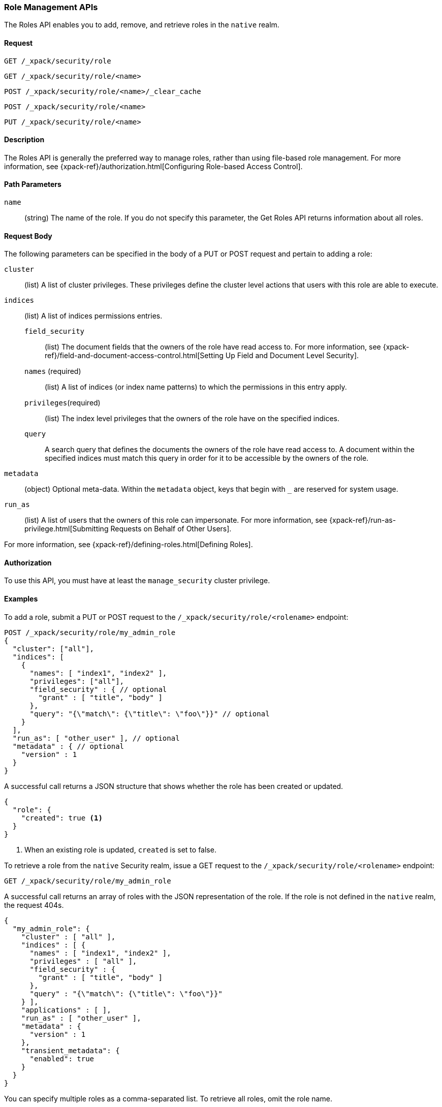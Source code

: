 [role="xpack"]
[[security-api-roles]]
=== Role Management APIs

The Roles API enables you to add, remove, and retrieve roles in the `native`
realm.

==== Request

`GET /_xpack/security/role` +

`GET /_xpack/security/role/<name>` +

`POST /_xpack/security/role/<name>/_clear_cache` +

`POST /_xpack/security/role/<name>` +

`PUT /_xpack/security/role/<name>`


==== Description

The Roles API is generally the preferred way to manage roles, rather than using
file-based role management. For more information, see
{xpack-ref}/authorization.html[Configuring Role-based Access Control].


==== Path Parameters

`name`::
  (string) The name of the role. If you do not specify this parameter, the
  Get Roles API returns information about all roles.


==== Request Body

The following parameters can be specified in the body of a PUT or POST request
and pertain to adding a role:

`cluster`:: (list) A list of cluster privileges. These privileges define the
cluster level actions that users with this role are able to execute.

`indices`:: (list) A list of indices permissions entries.
`field_security`::: (list) The document fields that the owners of the role have
read access to. For more information, see
{xpack-ref}/field-and-document-access-control.html[Setting Up Field and Document Level Security].
`names` (required)::: (list) A list of indices (or index name patterns) to which the
permissions in this entry apply.
`privileges`(required)::: (list) The index level privileges that the owners of the role
have on the specified indices.
`query`::: A search query that defines the documents the owners of the role have
read access to. A document within the specified indices must match this query in
order for it to be accessible by the owners of the role.

`metadata`:: (object) Optional meta-data. Within the `metadata` object, keys
that begin with `_` are reserved for system usage.

`run_as`:: (list) A list of users that the owners of this role can impersonate.
For more information, see
{xpack-ref}/run-as-privilege.html[Submitting Requests on Behalf of Other Users].

For more information, see {xpack-ref}/defining-roles.html[Defining Roles].


==== Authorization

To use this API, you must have at least the `manage_security` cluster
privilege.


==== Examples

[[security-api-put-role]]
To add a role, submit a PUT or POST request to the `/_xpack/security/role/<rolename>`
endpoint:

[source,js]
--------------------------------------------------
POST /_xpack/security/role/my_admin_role
{
  "cluster": ["all"],
  "indices": [
    {
      "names": [ "index1", "index2" ],
      "privileges": ["all"],
      "field_security" : { // optional
        "grant" : [ "title", "body" ]
      },
      "query": "{\"match\": {\"title\": \"foo\"}}" // optional
    }
  ],
  "run_as": [ "other_user" ], // optional
  "metadata" : { // optional
    "version" : 1
  }
}
--------------------------------------------------
// CONSOLE

A successful call returns a JSON structure that shows whether the role has been
created or updated.

[source,js]
--------------------------------------------------
{
  "role": {
    "created": true <1>
  }
}
--------------------------------------------------
// TESTRESPONSE
<1> When an existing role is updated, `created` is set to false.

[[security-api-get-role]]
To retrieve a role from the `native` Security realm, issue a GET request to the
`/_xpack/security/role/<rolename>` endpoint:

[source,js]
--------------------------------------------------
GET /_xpack/security/role/my_admin_role
--------------------------------------------------
// CONSOLE
// TEST[continued]

A successful call returns an array of roles with the JSON representation of the
role. If the role is not defined in the `native` realm, the request 404s.

[source,js]
--------------------------------------------------
{
  "my_admin_role": {
    "cluster" : [ "all" ],
    "indices" : [ {
      "names" : [ "index1", "index2" ],
      "privileges" : [ "all" ],
      "field_security" : {
        "grant" : [ "title", "body" ]
      },
      "query" : "{\"match\": {\"title\": \"foo\"}}"
    } ],
    "applications" : [ ],
    "run_as" : [ "other_user" ],
    "metadata" : {
      "version" : 1
    },
    "transient_metadata": {
      "enabled": true
    }
  }
}
--------------------------------------------------
// TESTRESPONSE

You can specify multiple roles as a comma-separated list. To retrieve all roles,
omit the role name.

[source,js]
--------------------------------------------------
# Retrieve roles "r1", "r2", and "my_admin_role"
GET /_xpack/security/role/r1,r2,my_admin_role

# Retrieve all roles
GET /_xpack/security/role
--------------------------------------------------
// CONSOLE
// TEST[continued]

NOTE: If single role is requested, that role is returned as the response. When 
requesting multiple roles, an object is returned holding the found roles, each 
keyed by the relevant role name.

[[security-api-delete-role]]
To delete a role, submit a DELETE request to the `/_xpack/security/role/<rolename>`
endpoint:

[source,js]
--------------------------------------------------
DELETE /_xpack/security/role/my_admin_role
--------------------------------------------------
// CONSOLE
// TEST[continued]

If the role is successfully deleted, the request returns `{"found": true}`.
Otherwise, `found` is set to false.

[source,js]
--------------------------------------------------
{
  "found" : true
}
--------------------------------------------------
// TESTRESPONSE

[[security-api-clear-role-cache]]
The Clear Roles Cache API evicts roles from the native role cache. To clear the
cache for a role, submit a POST request `/_xpack/security/role/<rolename>/_clear_cache`
endpoint:

[source,js]
--------------------------------------------------
POST /_xpack/security/role/my_admin_role/_clear_cache
--------------------------------------------------
// CONSOLE
